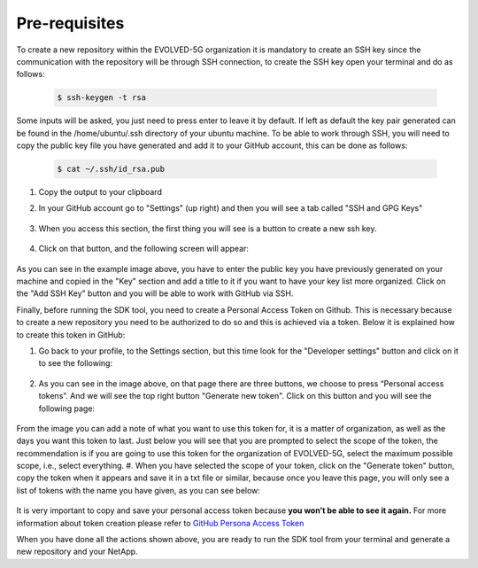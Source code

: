 ==============
Pre-requisites
==============

To create a new repository within the EVOLVED-5G organization it is mandatory to create an SSH key since the communication with the repository will be through SSH connection, to create the SSH key open your terminal and do as follows:

    .. code-block:: console

        $ ssh-keygen -t rsa

Some inputs will be asked, you just need to press enter to leave it by default.
If left as default the key pair generated can be found in the /home/ubuntu/.ssh directory of your ubuntu machine. To be able to work through SSH, you will need to copy the public key file you have generated and add it to your GitHub account, this can be done as follows:

    .. code-block:: console

        $ cat ~/.ssh/id_rsa.pub

#. Copy the output to your clipboard
#. In your GitHub account go to "Settings" (up right) and then you will see a tab called "SSH and GPG Keys"

    .. image:: images/ssh_gpg.png

#. When you access this section, the first thing you will see is a button to create a new ssh key.

    .. image:: images/ssh_key_button.png

#. Click on that button, and the following screen will appear:

    .. image:: images/ssh_key.png

As you can see in the example image above, you have to enter the public key you have previously generated on your machine and copied in the "Key" section and add a title to it if you want to have your key list more organized. Click on the "Add SSH Key" button and you will be able to work with GitHub via SSH.

Finally, before running the SDK tool, you need to create a Personal Access Token on Github. This is necessary because to create a new repository you need to be authorized to do so and this is achieved via a token. Below it is explained how to create this token in GitHub:

#. Go back to your profile, to the Settings section, but this time look for the "Developer settings" button and click on it to see the following:

    .. image:: images/token1.png

#. As you can see in the image above, on that page there are three buttons, we choose to press “Personal access tokens”. And we will see the top right button "Generate new token". Click on this button and you will see the following page:

    .. image:: images/token2.png

From the image you can add a note of what you want to use this token for, it is a matter of organization, as well as the days you want this token to last. Just below you will see that you are prompted to select the scope of the token, the recommendation is if you are going to use this token for the organization of EVOLVED-5G, select the maximum possible scope, i.e., select everything.
#. When you have selected the scope of your token, click on the "Generate token" button, copy the token when it appears and save it in a txt file or similar, because once you leave this page, you will only see a list of tokens with the name you have given, as you can see below:

    .. image:: images/token3.png

It is very important to copy and save your personal access token because **you won’t be able to see it again.**
For more information about token creation please refer to `GitHub Persona Access Token <https://docs.github.com/en/github/authenticating-to-github/keeping-your-account-and-data-secure/creating-a-personal-access-token>`_

When you have done all the actions shown above, you are ready to run the SDK tool from your terminal and generate a new repository and your NetApp.
